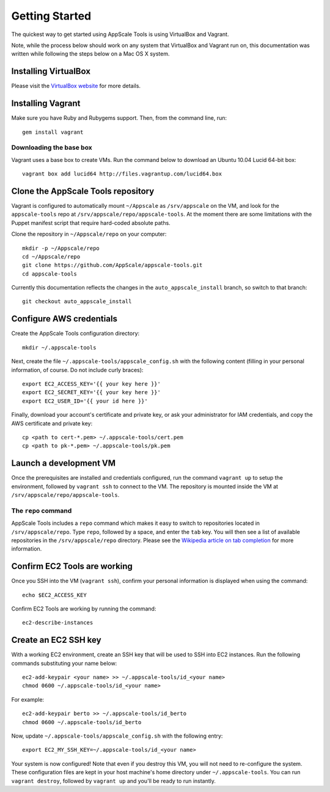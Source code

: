 Getting Started
===============

The quickest way to get started using AppScale Tools is using VirtualBox and
Vagrant.

Note, while the process below should work on any system that VirtualBox and
Vagrant run on, this documentation was written while following the steps below
on a Mac OS X system.

Installing VirtualBox
---------------------

Please visit the `VirtualBox website`__ for more details.

Installing Vagrant
------------------

Make sure you have Ruby and Rubygems support.  Then, from the command line, run::

    gem install vagrant

Downloading the base box
~~~~~~~~~~~~~~~~~~~~~~~~

Vagrant uses a base box to create VMs.  Run the command below to download an
Ubuntu 10.04 Lucid 64-bit box::

    vagrant box add lucid64 http://files.vagrantup.com/lucid64.box

Clone the AppScale Tools repository
-----------------------------------

Vagrant is configured to automatically mount ``~/Appscale`` as
``/srv/appscale`` on the VM, and look for the ``appscale-tools`` repo at
``/srv/appscale/repo/appscale-tools``.  At the moment there are some
limitations with the Puppet manifest script that require hard-coded absolute
paths.

Clone the repository in ``~/Appscale/repo`` on your computer::

    mkdir -p ~/Appscale/repo
    cd ~/Appscale/repo
    git clone https://github.com/AppScale/appscale-tools.git
    cd appscale-tools

Currently this documentation reflects the changes in the
``auto_appscale_install`` branch, so switch to that branch::

    git checkout auto_appscale_install

Configure AWS credentials
-------------------------

Create the AppScale Tools configuration directory::

    mkdir ~/.appscale-tools

Next, create the file ``~/.appscale-tools/appscale_config.sh`` with the
following content (filling in your personal information, of course.  Do not
include curly braces)::

    export EC2_ACCESS_KEY='{{ your key here }}'
    export EC2_SECRET_KEY='{{ your key here }}'
    export EC2_USER_ID='{{ your id here }}'

Finally, download your account's certificate and private key, or ask your
administrator for IAM credentials, and copy the AWS certificate and private
key::

    cp <path to cert-*.pem> ~/.appscale-tools/cert.pem
    cp <path to pk-*.pem> ~/.appscale-tools/pk.pem

Launch a development VM
--------------------------

Once the prerequisites are installed and credentials configured, run the
command ``vagrant up`` to setup the environment, followed by ``vagrant ssh`` to
connect to the VM.  The repository is mounted inside the VM at
``/srv/appscale/repo/appscale-tools``.

The ``repo`` command
~~~~~~~~~~~~~~~~~~~~

AppScale Tools includes a ``repo`` command which makes it easy to switch to
repositories located in ``/srv/appscale/repo``.  Type ``repo``, followed by a
space, and enter the ``tab`` key.  You will then see a list of available
repositories in the ``/srv/appscale/repo`` directory.  Please see the
`Wikipedia article on tab completion`_ for more information.

Confirm EC2 Tools are working
-----------------------------

Once you SSH into the VM (``vagrant ssh``), confirm your personal
information is displayed when using the command::

    echo $EC2_ACCESS_KEY

Confirm EC2 Tools are working by running the command::

    ec2-describe-instances

Create an EC2 SSH key
---------------------

With a working EC2 environment, create an SSH key that will be used to SSH into
EC2 instances.  Run the following commands substituting your name below::

    ec2-add-keypair <your name> >> ~/.appscale-tools/id_<your name>
    chmod 0600 ~/.appscale-tools/id_<your name>

For example::

    ec2-add-keypair berto >> ~/.appscale-tools/id_berto
    chmod 0600 ~/.appscale-tools/id_berto

Now, update ``~/.appscale-tools/appscale_config.sh`` with the following entry::

    export EC2_MY_SSH_KEY=~/.appscale-tools/id_<your name>

Your system is now configured!  Note that even if you destroy this VM, you will
not need to re-configure the system.  These configuration files are kept in
your host machine's home directory under ``~/.appscale-tools``.  You can run
``vagrant destroy``, followed by ``vagrant up`` and you'll be ready to run
instantly.

.. _VirtualBox: http://virtualbox.org/
__ VirtualBox_
.. _Wikipedia article on tab completion: http://en.wikipedia.org/wiki/Command-line_completion
